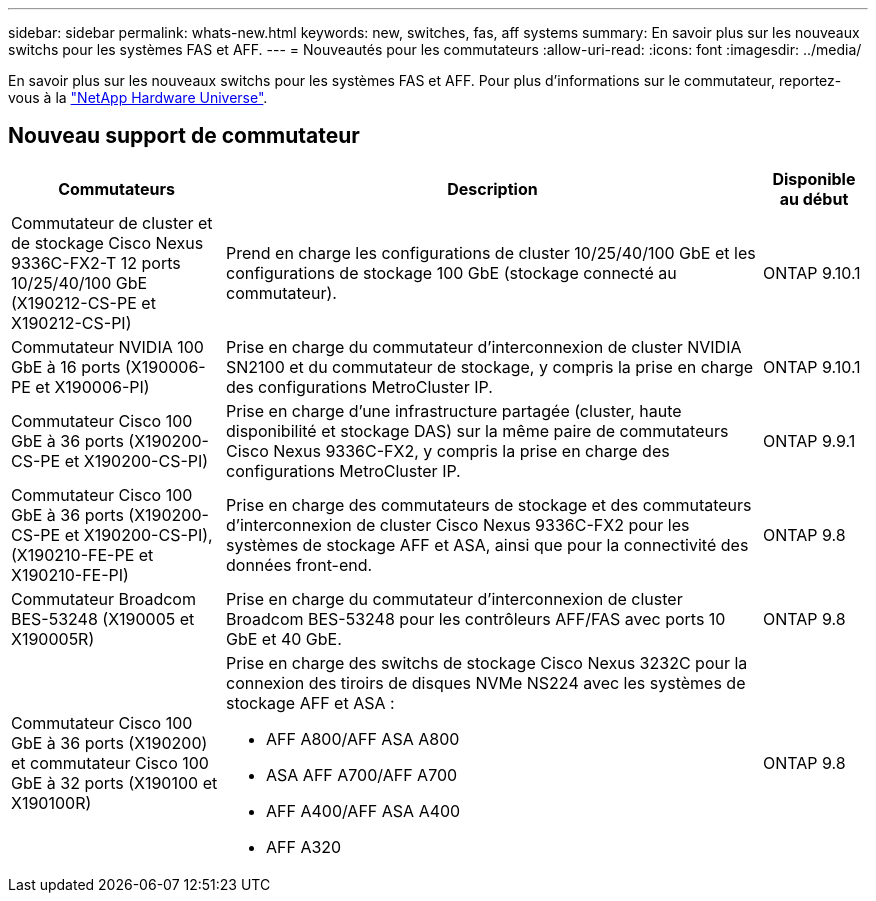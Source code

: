 ---
sidebar: sidebar 
permalink: whats-new.html 
keywords: new, switches, fas, aff systems 
summary: En savoir plus sur les nouveaux switchs pour les systèmes FAS et AFF. 
---
= Nouveautés pour les commutateurs
:allow-uri-read: 
:icons: font
:imagesdir: ../media/


[role="lead"]
En savoir plus sur les nouveaux switchs pour les systèmes FAS et AFF. Pour plus d'informations sur le commutateur, reportez-vous à la https://hwu.netapp.com/Switch/Index["NetApp Hardware Universe"^].



== Nouveau support de commutateur

[cols="25h,~,~"]
|===
| Commutateurs | Description | Disponible au début 


 a| 
Commutateur de cluster et de stockage Cisco Nexus 9336C-FX2-T 12 ports 10/25/40/100 GbE (X190212-CS-PE et X190212-CS-PI)
 a| 
Prend en charge les configurations de cluster 10/25/40/100 GbE et les configurations de stockage 100 GbE (stockage connecté au commutateur).
 a| 
ONTAP 9.10.1



 a| 
Commutateur NVIDIA 100 GbE à 16 ports (X190006-PE et X190006-PI)
 a| 
Prise en charge du commutateur d'interconnexion de cluster NVIDIA SN2100 et du commutateur de stockage, y compris la prise en charge des configurations MetroCluster IP.
 a| 
ONTAP 9.10.1



 a| 
Commutateur Cisco 100 GbE à 36 ports (X190200-CS-PE et X190200-CS-PI)
 a| 
Prise en charge d'une infrastructure partagée (cluster, haute disponibilité et stockage DAS) sur la même paire de commutateurs Cisco Nexus 9336C-FX2, y compris la prise en charge des configurations MetroCluster IP.
 a| 
ONTAP 9.9.1



 a| 
Commutateur Cisco 100 GbE à 36 ports (X190200-CS-PE et X190200-CS-PI), (X190210-FE-PE et X190210-FE-PI)
 a| 
Prise en charge des commutateurs de stockage et des commutateurs d'interconnexion de cluster Cisco Nexus 9336C-FX2 pour les systèmes de stockage AFF et ASA, ainsi que pour la connectivité des données front-end.
 a| 
ONTAP 9.8



 a| 
Commutateur Broadcom BES-53248 (X190005 et X190005R)
 a| 
Prise en charge du commutateur d'interconnexion de cluster Broadcom BES-53248 pour les contrôleurs AFF/FAS avec ports 10 GbE et 40 GbE.
 a| 
ONTAP 9.8



 a| 
Commutateur Cisco 100 GbE à 36 ports (X190200) et commutateur Cisco 100 GbE à 32 ports (X190100 et X190100R)
 a| 
Prise en charge des switchs de stockage Cisco Nexus 3232C pour la connexion des tiroirs de disques NVMe NS224 avec les systèmes de stockage AFF et ASA :

* AFF A800/AFF ASA A800
* ASA AFF A700/AFF A700
* AFF A400/AFF ASA A400
* AFF A320

 a| 
ONTAP 9.8

|===